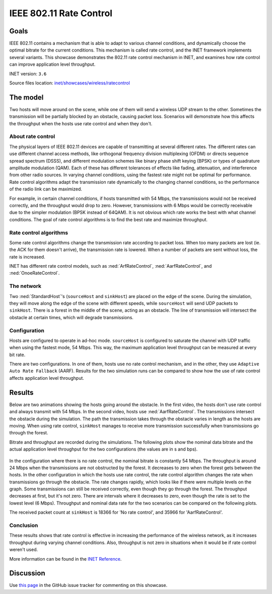 IEEE 802.11 Rate Control
========================

Goals
-----

IEEE 802.11 contains a mechanism that is able to adapt to various
channel conditions, and dynamically choose the optimal bitrate for the
current conditions. This mechanism is called rate control, and the INET
framework implements several variants. This showcase demonstrates the
802.11 rate control mechanism in INET, and examines how rate control can
improve application level throughput.

INET version: ``3.6``

Source files location: `inet/showcases/wireless/ratecontrol <https://github.com/inet-framework/inet-showcases/tree/master/wireless/ratecontrol>`__

The model
---------

Two hosts will move around on the scene, while one of them will
send a wireless UDP stream to the other. Sometimes the transmission will
be partially blocked by an obstacle, causing packet loss. Scenarios will
demonstrate how this affects the throughput when the hosts use rate
control and when they don't.

About rate control
~~~~~~~~~~~~~~~~~~

The physical layers of IEEE 802.11 devices are capable of transmitting
at several different rates. The different rates can use different
channel access methods, like orthogonal frequency division multiplexing
(OFDM) or directs sequence spread spectrum (DSSS), and different
modulation schemes like binary phase shift keying (BPSK) or types of
quadrature amplitude modulation (QAM). Each of these has different
tolerances of effects like fading, attenuation, and interference from
other radio sources. In varying channel conditions, using the fastest
rate might not be optimal for performance. Rate control algorithms adapt
the transmission rate dynamically to the changing channel conditions, so
the performance of the radio link can be maximized.

For example, in certain channel conditions, if hosts transmitted with 54
Mbps, the transmissions would not be received correctly, and the
throughput would drop to zero. However, transmissions with 6 Mbps would
be correctly receivable due to the simpler modulation (BPSK instead of
64QAM). It is not obvious which rate works the best with what channel
conditions. The goal of rate control algorithms is to find the best
rate and maximize throughput.

Rate control algorithms
~~~~~~~~~~~~~~~~~~~~~~~

Some rate control algorithms change the transmission rate according to
packet loss. When too many packets are lost (ie. the ACK for them
doesn't arrive), the transmission rate is lowered. When a number of
packets are sent without loss, the rate is increased.

INET has different rate control models, such as :ned:`ArfRateControl`,
:ned:`AarfRateControl`, and :ned:`OnoeRateControl`.

The network
~~~~~~~~~~~

Two :ned:`StandardHost`'s (``sourceHost`` and ``sinkHost``) are placed on
the edge of the scene. During the simulation, they will move along
the edge of the scene with different speeds, while ``sourceHost``
will send UDP packets to ``sinkHost``. There is a forest in the middle
of the scene, acting as an obstacle. The line of transmission will
intersect the obstacle at certain times, which will degrade
transmissions.

.. figure:: media/network2.png
   :width: 100%

Configuration
~~~~~~~~~~~~~

Hosts are configured to operate in ad-hoc mode. ``sourceHost`` is
configured to saturate the channel with UDP traffic when using the
fastest mode, 54 Mbps. This way, the maximum application level throughput
can be measured at every bit rate.

There are two configurations. In one of them, hosts use no rate control
mechanism, and in the other, they use ``Adaptive Auto Rate Fallback``
(AARF). Results for the two simulation runs can be compared to show how
the use of rate control affects application level throughput.

Results
-------

Below are two animations showing the hosts going around the obstacle. In
the first video, the hosts don't use rate control and always transmit
with 54 Mbps. In the second video, hosts use :ned:`AarfRateControl`. The
transmissions intersect the obstacle during the simulation. The path the
transmission takes through the obstacle varies in length as the hosts
are moving. When using rate control, ``sinkHost`` manages to receive
more transmission successfully when transmissions go through the
forest.

.. video:: media/noratecontrol3.mp4
   :width: 698

.. video:: media/aarf3.mp4
   :width: 698

Bitrate and throughput are recorded during the simulations. The
following plots show the nominal data bitrate and the actual application
level throughput for the two configurations (the values are in s and
bps).

.. figure:: media/noratecontrol2.png
   :width: 100%

.. figure:: media/aarf2.png
   :width: 100%

In the configuration where there is no rate control, the nominal bitrate
is constantly 54 Mbps. The throughput is around 24 Mbps when the
transmissions are not obstructed by the forest. It decreases to zero
when the forest gets between the hosts. In the other configuration in
which the hosts use rate control, the rate control algorithm changes the
rate when transmissions go through the obstacle. The rate changes
rapidly, which looks like if there were multiple levels on the graph.
Some transmissions can still be received correctly, even though they go
through the forest. The throughput decreases at first, but it's not
zero. There are intervals where it decreases to zero, even though the
rate is set to the lowest level (6 Mbps). Throughput and nominal data
rate for the two scenarios can be compared on the following plots.

.. image:: media/throughput2.png
   :width: 100%

.. image:: media/bitrate2.png
   :width: 100%

The received packet count at ``sinkHost`` is 18366 for 'No rate
control', and 35966 for 'AarfRateControl'.

Conclusion
~~~~~~~~~~

These results shows that rate control is effective in increasing the performance
of the wireless network, as it increases throughput during varying
channel conditions. Also, throughput is not zero in situations when it
would be if rate control weren't used.

More information can be found in the `INET
Reference <https://omnetpp.org/doc/inet/api-current/neddoc/index.html>`__.

Discussion
----------

Use `this page <https://github.com/inet-framework/inet-showcases/issues/9>`__ in
the GitHub issue tracker for commenting on this showcase.
